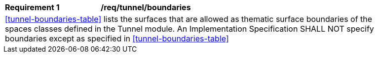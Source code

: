 [[req_tunnel_boundaries]]
[width="90%",cols="2,6"]
|===
^|*Requirement  {counter:req-id}* |*/req/tunnel/boundaries* 
2+|<<tunnel-boundaries-table>> lists the surfaces that are allowed as thematic surface boundaries of the spaces classes defined in the Tunnel module. An Implementation Specification SHALL NOT specify boundaries except as specified in <<tunnel-boundaries-table>>
|===
